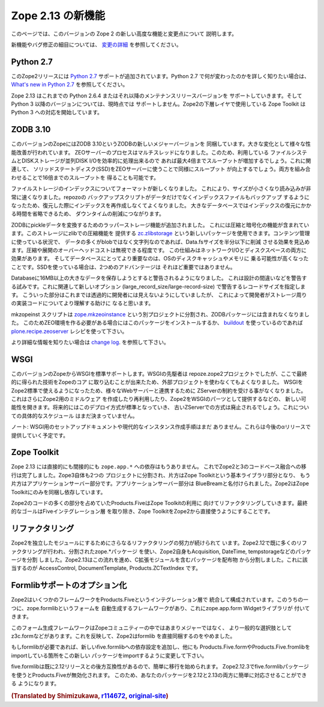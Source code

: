 Zope 2.13 の新機能
====================

このページでは、このバージョンの Zope 2 の新しい高度な機能と変更点について
説明します。

新機能やバグ修正の細目については、 `変更の詳細 <CHANGES.html>`_
を参照してください。


Python 2.7
----------

.. This release of Zope 2 adds support for
.. `Python 2.7 <http://www.python.org/download/releases/2.7/>`_. Please refer to
.. the `What's new in Python 2.7 <http://docs.python.org/dev/whatsnew/2.7.html>`_
.. document, if you want to know more about the changes.

このZope2リリースには `Python 2.7 <http://www.python.org/download/releases/2.7/>`_
サポートが追加されています。Python 2.7 で何が変わったのかを詳しく知りたい場合は、
`What's new in Python 2.7 <http://docs.python.org/dev/whatsnew/2.7.html>`_
を参照してください。

.. Zope 2.13 is continuing to support Python 2.6.4 or any later maintenance release
.. of it. There's currently no support for any Python 3.x version. Work has begun
.. in the Zope Toolkit to port some of the lower level packages to Python 3.

Zope 2.13 はこれまでの Python 2.6.4 またはそれ以降のメンテナンスリリースバージョンを
サポートしていきます。そして Python 3 以降のバージョンについては、現時点では
サポートしません。Zope2の下層レイヤで使用している Zope Toolkit は Python 3
への対応を開始しています。


ZODB 3.10
---------

.. This version of Zope includes ZODB 3.10 - a new major version of the ZODB.
.. Among the notable changes are a variety of performance improvements. The ZEO
.. server process is now multi-threaded. If the underlying file system and disk
.. storage can handle concurrent disk I/O efficiently a throughput increase by a
.. factor of up to four has been seen. On a related note using solid state disks
.. for the ZEO server has a similar effect and can increase throughput by the
.. same factor. Both of these effects combined can lead to an increase of up to
.. sixteen times the throughput in high load scenarios.

このバージョンのZopeにはZODB 3.10というZODBの新しいメジャーバージョンを
同梱しています。大きな変化として様々な性能改善が行われています。
ZEOサーバーのプロセスはマルチスレッドになりました。このため、利用している
ファイルシステムとDISKストレージが並列DISK I/Oを効率的に処理出来るので
あれば最大4倍までスループットが増加するでしょう。これに関連して、
ソリッドステートディスク(SSD)をZEOサーバーに使うことで同様にスループット
が向上するでしょう。両方を組み合わせることで16倍までのスループットを
得ることも可能です。

.. File storage indexes use a new format, which is both smaller in size and can
.. be read much faster. The repozo backup script now also backs up the index files
.. in addition to the actual data, so in a restore scenario the index doesn't have
.. to be recreated. For large databases this can bring down the total downtime in
.. a restore scenario by a significant amount of time.

ファイルストレージのインデックスについてフォーマットが新しくなりました。
これにより、サイズが小さくなり読み込みが非常に速くなりました。repozoの
バックアップスクリプトがデータだけでなくインデックスファイルもバックアップ
するようになったため、復元した際にインデックスを再作成しなくてよくなりました。
大きなデータベースではインデックスの復元にかかる時間を省略できるため、
ダウンタイムの削減につながります。

.. The ZODB has added support for wrapper storages that transform pickle data.
.. Applications for this include compression and encryption. A storage using
.. standard zlib compression is available as a new package called
.. `zc.zlibstorage <http://pypi.python.org/pypi/zc.zlibstorage>`_. In content
.. management scenarios where strings constitute the most of the non-blob data,
.. this can reduce the Data.fs size by a factor of two or more. The overhead of
.. compressing and uncompressing is negligible. This saves both network I/O and
.. disk space. More importantly the database has better chances of fitting into
.. the operating systems disk cache and thus into memory. The second advantage is
.. less important when using solid state disks.

ZODBにpickleデータを変換するためのラッパーストレージ機能が追加されました。
これには圧縮と暗号化の機能が含まれています。このストレージにzlibでの圧縮機能を
提供する `zc.zlibstorage <http://pypi.python.org/pypi/zc.zlibstorage>`_
という新しいパッケージを使用できます。コンテンツ管理に使っている状況で、
データの多くがblobではなく文字列なのであれば、Data.fsサイズを半分以下に削減
させる効果を見込めます。圧縮や展開のオーバーヘッドコストは無視できる程度です。
この仕組みはネットワークI/Oとディスクスペースの両方に効果があります。
そしてデータベースにとってより重要なのは、OSのディスクキャッシュやメモリに
乗る可能性が高くなったことです。SSDを使っている場合は、2つめのアドバンテージは
それほど重要ではありません。

.. Databases now warn when committing very large records (> 16MB). This is to try
.. to warn people of likely design mistakes. There is a new option
.. (large_record_size/large-record-size) to control the record size at which the
.. warning is issued. This should help developers to better understand the storage
.. implications of their code, which has been rather transparent so far.

Databaseに16MB以上の大きなデータを保存しようとすると警告されるようになりました。
これは設計の間違いなどを警告する試みです。これに関連して新しいオプション
(large_record_size/large-record-size) で警告するレコードサイズを指定します。
こういった部分はこれまでは透過的に開発者には見えないようにしていましたが、
これによって開発者がストレージ周りの実装コードについてより理解する助けに
なると思います。


.. The mkzeoinst script has been moved to a separate project
.. `zope.mkzeoinstance <http://pypi.python.org/pypi/zope.mkzeoinstance>`_ and is
.. no-longer included with ZODB. You will need to use this new package to set up
.. ZEO servers or use the
.. `plone.recipe.zeoserver <http://pypi.python.org/pypi/plone.recipe.zeoserver>`_
.. recipe if you use `buildout <http://www.buildout.org/>`_.

mkzopeinst スクリプトは
`zope.mkzeoinstance <http://pypi.python.org/pypi/zope.mkzeoinstance>`_
という別プロジェクトに分割され、ZODBパッケージには含まれなくなりました。
このためZEO環境を作る必要がある場合にはこのパッケージをインストールするか、
`buildout <http://www.buildout.org/>`_ を使っているのであれば
`plone.recipe.zeoserver <http://pypi.python.org/pypi/plone.recipe.zeoserver>`_
レシピを使って下さい。

.. More information can be found in the detailed
.. `change log <http://pypi.python.org/pypi/ZODB3/3.10.0b1.>`_.

より詳細な情報を知りたい場合は
`change log <http://pypi.python.org/pypi/ZODB3/3.10.0b1.>`_.
を参照して下さい。


WSGI
----

.. This Zope release comes with native WSGI support. First pioneered in the
.. repoze.zope2 project, this capability finally found its way back into the core
.. and obsoletes the externally managed project. With WSGI Zope 2 can natively talk
.. to a variety of web servers and isn't restricted to its own ZServer anymore. It
.. also opens up new possibilities for writing or reusing middleware in Zope 2 or
.. factoring out capabilities into WSGI endware. It's expected that this new
.. deployment model will over time become the default and the old ZServer
.. implementation will be deprecated. There's no concrete timeline for this yet.

このバージョンのZopeからWSGIを標準サポートします。WSGIの先駆者は
repoze.zope2プロジェクトでしたが、ここで最終的に得られた技術をZopeのコア
に取り込むことが出来たため、外部プロジェクトを使わなくてもよくなりました。
WSGIをZope2標準で使えるようになったため、様々なWebサーバーと連携するために
ZServerの制約を受ける事がなくなりました。これはさらにZope2用のミドルウェア
を作成したり再利用したり、Zope2をWSGIのパーツとして提供するなどの、
新しい可能性を開きます。将来的にはこのデプロイ方式が標準となっていき、
古いZServerでの方式は廃止されるでしょう。これについての具体的なスケジュール
はまだ決まっていません。

.. NOTE: There's no setup documentation nor streamlined instance creation logic
.. for a WSGI setup yet. This will be provided in a later alpha release.

ノート: WSGI用のセットアップドキュメントや現代的なインスタンス作成手順はまだ
ありません。これらは今後のαリリースで提供していく予定です。



Zope Toolkit
------------

.. Zope 2.13 has neither direct nor indirect ``zope.app.*`` dependencies anymore.
.. This finishes the transition from the hybrid Zope 2 + 3 codebase. Zope 3 itself
.. has been split up into two projects, the underlying Zope Toolkit consisting of
.. foundation libraries and the application server part. The application server
.. part has been renamed BlueBream. Zope 2 only depends and ships with the Zope
.. Toolkit now.

Zope 2.13 には直接的にも間接的にも ``zope.app.*`` への依存はもうありません。
これでZope2と3のコードべース融合への移行は完了しました。Zope3自体も2つの
プロジェクトに分割され、片方はZope Toolkitという基本ライブラリ部分となり、
もう片方はアプリケーションサーバー部分です。アプリケーションサーバー部分は
BlueBreamと名付けられました。Zope2はZope Toolkitにのみを同梱し依存しています。

.. Large parts of code inside Zope 2 and specifically Products.Five have been
.. refactored to match this new reality. The goal is to finally remove the Five
.. integration layer and make the Zope Toolkit a normal integral part of Zope 2.

Zope2のコードの多くの部分を占めていたProducts.FiveはZope Toolkitの利用に
向けてリファクタリングしていきます。最終的なゴールはFiveインテグレーション層
を取り除き、Zope ToolkitをZope2から直接使うようにすることです。


リファクタリング
----------------

.. There's an ongoing effort to refactor Zope 2 into more independent modularized
.. distributions. Zope 2.12 has already seen a lot of this, with the use of zope.*
.. packages as individual distributions and the extraction of packages like
.. Acquisition, DateTime or tempstorage to name a few. Zope 2.13 continues this
.. trend and has moved all packages containing C extensions to external
.. distributions. Among those are AccessControl, DocumentTemplate and
.. Products.ZCTextIndex.

Zope2を独立したモジュールにするためにさらなるリファクタリングの努力が続けられて
います。Zope2.12で既に多くのリファクタリングが行われ、分割されたzope.*パッケージ
を使い、Zope2自身もAcquisition, DateTime, tempstorageなどのパッケージを分割
しました。Zope2.13はこの流れを進め、C拡張モジュールを含むパッケージを配布物
から分割しました。これに該当するのが AccessControl, DocumentTemplate,
Products.ZCTextIndex です。


Formlibサポートのオプション化
------------------------------

.. Zope 2 made a number of frameworks available through its integration layer
.. Products.Five. Among these has been direct support for an automated form
.. generation framework called zope.formlib with its accompanying widget library
.. zope.app.form.

Zope2はいくつかのフレームワークをProducts.Fiveというインテグレーション層で
統合して構成されています。このうちの一つに、zope.formlibというフォームを
自動生成するフレームワークがあり、これにzope.app.form Widgetライブラリが
付いてきます。

.. This form generation framework has seen only minor adoption throughout the Zope
.. community and more popular alternatives like z3c.form exist. To reflect this
.. status Zope 2 no longer directly contains formlib support.

このフォーム生成フレームワークはZopeコミュニティーの中ではあまりメジャーではなく、
より一般的な選択肢としてz3c.formなどがあります。これを反映して、Zope2はformlib
を直接同梱するのをやめました。

.. If you rely on formlib, you need to add a dependency to the new five.formlib
.. distribution and change all related imports pointing to Products.Five.form or
.. Products.Five.formlib to point to the new package instead.

もしformlibが必要であれば、新しいfive.formlibへの依存設定を追加し、他にも
Products.Five.formやProducts.Five.fromlibをimportしている箇所をこの新しい
パッケージをimportするように変更して下さい。

.. In order to ease the transition, five.formlib has been backported to the 2.12
.. release series. Starting in 2.12.3 you can already use the new five.formlib
.. package, but backwards compatibility imports are left in place in Products.Five.
.. This allows you to easily adopt your packages to work with both 2.12 and 2.13.

five.formlibは既に2.12リリースとの後方互換性があるので、簡単に移行を始められます。
Zope2.12.3でfive.formlibパッケージを使うとProducts.Fiveが無効化されます。
このため、あなたのパッケージを2.12と2.13の両方に簡単に対応させることができる
ようになります。

.. rubric:: (Translated by Shimizukawa, `r114672 <http://svn.zope.org/Zope/branches/2.13/doc/WHATSNEW.rst?rev=114672&view=markup>`_, `original-site <http://docs.zope.org/zope2/releases/2.13/WHATSNEW.html>`_)
  :class: translator


